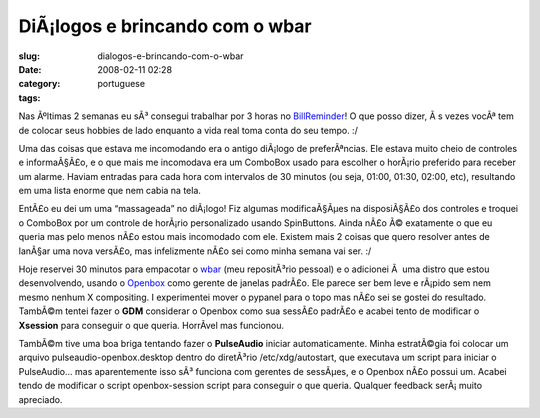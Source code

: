 DiÃ¡logos e brincando com o wbar
##################################
:slug: dialogos-e-brincando-com-o-wbar
:date: 2008-02-11 02:28
:category:
:tags: portuguese

Nas Ãºltimas 2 semanas eu sÃ³ consegui trabalhar por 3 horas no
`BillReminder <http://billreminder.gnulinuxbrasil.org/>`__! O que posso
dizer, Ã s vezes vocÃª tem de colocar seus hobbies de lado enquanto a
vida real toma conta do seu tempo. :/

Uma das coisas que estava me incomodando era o antigo diÃ¡logo de
preferÃªncias. Ele estava muito cheio de controles e informaÃ§Ã£o, e o
que mais me incomodava era um ComboBox usado para escolher o horÃ¡rio
preferido para receber um alarme. Haviam entradas para cada hora com
intervalos de 30 minutos (ou seja, 01:00, 01:30, 02:00, etc), resultando
em uma lista enorme que nem cabia na tela.

|Old Preferences Dialog|

EntÃ£o eu dei um uma “massageada” no diÃ¡logo! Fiz algumas
modificaÃ§Ãµes na disposiÃ§Ã£o dos controles e troquei o ComboBox por um
controle de horÃ¡rio personalizado usando SpinButtons. Ainda nÃ£o Ã©
exatamente o que eu queria mas pelo menos nÃ£o estou mais incomodado com
ele. Existem mais 2 coisas que quero resolver antes de lanÃ§ar uma nova
versÃ£o, mas infelizmente nÃ£o sei como minha semana vai ser. :/

|New Preferences Dialog|

Hoje reservei 30 minutos para empacotar o
`wbar <http://freshmeat.net/projects/wbar/>`__ (meu repositÃ³rio
pessoal) e o adicionei Ã  uma distro que estou desenvolvendo, usando o
`Openbox <http://www.icculus.org/openbox>`__ como gerente de janelas
padrÃ£o. Ele parece ser bem leve e rÃ¡pido sem nem mesmo nenhum X
compositing. I experimentei mover o pypanel para o topo mas nÃ£o sei se
gostei do resultado. TambÃ©m tentei fazer o **GDM** considerar o Openbox
como sua sessÃ£o padrÃ£o e acabei tento de modificar o **Xsession** para
conseguir o que queria. HorrÃ­vel mas funcionou.

|Perere Linux with wbar and pypanel|

TambÃ©m tive uma boa briga tentando fazer o **PulseAudio** iniciar
automaticamente. Minha estratÃ©gia foi colocar um arquivo
pulseaudio-openbox.desktop dentro do diretÃ³rio /etc/xdg/autostart, que
executava um script para iniciar o PulseAudio… mas aparentemente isso
sÃ³ funciona com gerentes de sessÃµes, e o Openbox nÃ£o possui um.
Acabei tendo de modificar o script openbox-session script para conseguir
o que queria. Qualquer feedback serÃ¡ muito apreciado.

.. |Old Preferences Dialog| image:: http://farm3.static.flickr.com/2152/2254574149_a11e85bac8_o.png
   :target: http://www.flickr.com/photos/ogmaciel/2254574149/
.. |New Preferences Dialog| image:: http://farm3.static.flickr.com/2055/2255356186_719bb260a2_o.png
   :target: http://www.flickr.com/photos/ogmaciel/2255356186/
.. |Perere Linux with wbar and pypanel| image:: http://farm3.static.flickr.com/2039/2255962057_9e4722c96b.jpg
   :target: http://www.flickr.com/photos/ogmaciel/2255962057/
